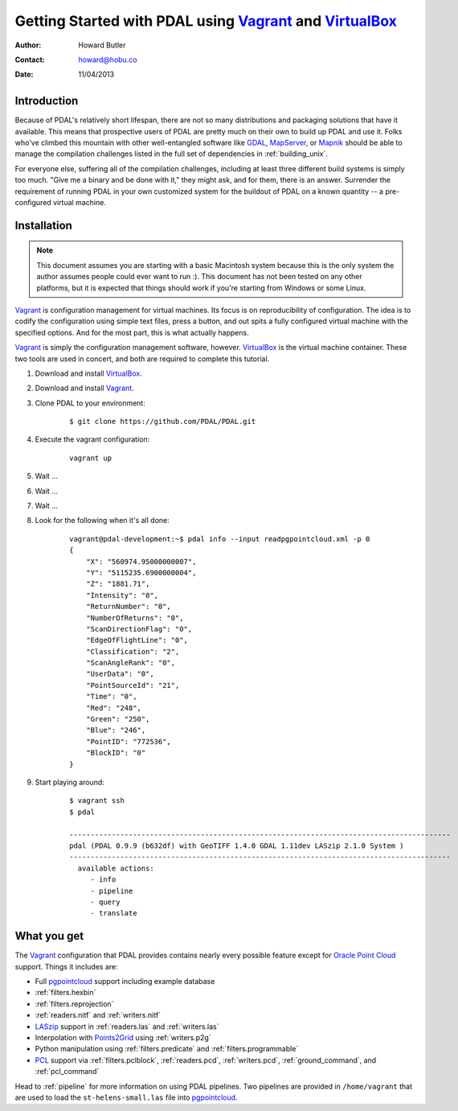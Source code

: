 .. _vagrant:

******************************************************************************
Getting Started with PDAL using `Vagrant`_ and `VirtualBox`_
******************************************************************************


:Author: Howard Butler
:Contact: howard@hobu.co
:Date: 11/04/2013

Introduction
------------------------------------------------------------------------------

Because of PDAL's relatively short lifespan, there are not so many
distributions and packaging solutions that have it available. This means that
prospective users of PDAL are pretty much on their own to build up PDAL
and use it. Folks who've climbed this mountain with other well-entangled
software like `GDAL`_, `MapServer`_, or `Mapnik`_ should be able to manage
the compilation challenges listed in the full set of dependencies in :ref:`building_unix`.

For everyone else, suffering all of the compilation challenges, including
at least three different build systems is simply too much. "Give me a
binary and be done with it," they might ask, and for them, there is an
answer. Surrender the requirement of running PDAL in your own customized
system for the buildout of PDAL on a known quantity -- a pre-configured
virtual machine.

Installation
------------------------------------------------------------------------------

.. note::

    This document assumes you are starting with a basic Macintosh system
    because this is the only system the author assumes people could
    ever want to run :). This document has not been tested on any other
    platforms, but it is expected that things should work if you're
    starting from Windows or some Linux.

`Vagrant`_ is configuration management for virtual machines. Its focus is
on reproducibility of configuration. The idea is to codify the configuration
using simple text files, press a button, and out spits a fully configured
virtual machine with the specified options. And for the most part, this is
what actually happens.

`Vagrant`_ is simply the configuration management software, however. `VirtualBox`_
is the virtual machine container. These two tools are used in concert,
and both are required to complete this tutorial.

1) Download and install `VirtualBox <https://www.virtualbox.org/wiki/Downloads>`__.
2) Download and install `Vagrant <http://downloads.vagrantup.com/>`__.
3) Clone PDAL to your environment:

    ::

        $ git clone https://github.com/PDAL/PDAL.git

4) Execute the vagrant configuration:

    ::

        vagrant up

5) Wait ...
6) Wait ...
7) Wait ...
8) Look for the following when it's all done:

    ::

        vagrant@pdal-development:~$ pdal info --input readpgpointcloud.xml -p 0
        {
            "X": "560974.95000000007",
            "Y": "5115235.6900000004",
            "Z": "1881.71",
            "Intensity": "0",
            "ReturnNumber": "0",
            "NumberOfReturns": "0",
            "ScanDirectionFlag": "0",
            "EdgeOfFlightLine": "0",
            "Classification": "2",
            "ScanAngleRank": "0",
            "UserData": "0",
            "PointSourceId": "21",
            "Time": "0",
            "Red": "248",
            "Green": "250",
            "Blue": "246",
            "PointID": "772536",
            "BlockID": "0"
        }

9) Start playing around:

    ::

        $ vagrant ssh
        $ pdal

        ------------------------------------------------------------------------------------------
        pdal (PDAL 0.9.9 (b632df) with GeoTIFF 1.4.0 GDAL 1.11dev LASzip 2.1.0 System )
        ------------------------------------------------------------------------------------------
          available actions:
             - info
             - pipeline
             - query
             - translate

What you get
------------------------------------------------------------------------------

The `Vagrant`_ configuration that PDAL provides contains nearly
every possible feature except for `Oracle Point Cloud`_ support. Things it
includes are:

* Full `pgpointcloud`_ support including example database
* :ref:`filters.hexbin`
* :ref:`filters.reprojection`
* :ref:`readers.nitf` and :ref:`writers.nitf`
* `LASzip`_ support in :ref:`readers.las` and :ref:`writers.las`
* Interpolation with `Points2Grid`_ using :ref:`writers.p2g`
* Python manipulation using :ref:`filters.predicate` and :ref:`filters.programmable`
* `PCL`_ support via :ref:`filters.pclblock`, :ref:`readers.pcd`,
  :ref:`writers.pcd`, :ref:`ground_command`, and :ref:`pcl_command`

Head to :ref:`pipeline` for more information on using PDAL pipelines. Two pipelines
are provided in ``/home/vagrant`` that are used to load the ``st-helens-small.las``
file into `pgpointcloud`_.

.. _`Points2Grid`: https://github.com/CRREL/points2grid
.. _`Oracle Point Cloud`: http://docs.oracle.com/cd/B28359_01/appdev.111/b28400/sdo_pc_pkg_ref.htm
.. _`pgpointcloud`: https://github.com/pramsey/pointcloud

.. _`LASzip`: http://laszip.org
.. _`VirtualBox`: https://www.virtualbox.org/
.. _`GDAL`: http://gdal.org
.. _`MapServer`: http://mapserver.org
.. _`Mapnik`: http://mapnik.org
.. _`PCL`: http://www.pointclouds.org
